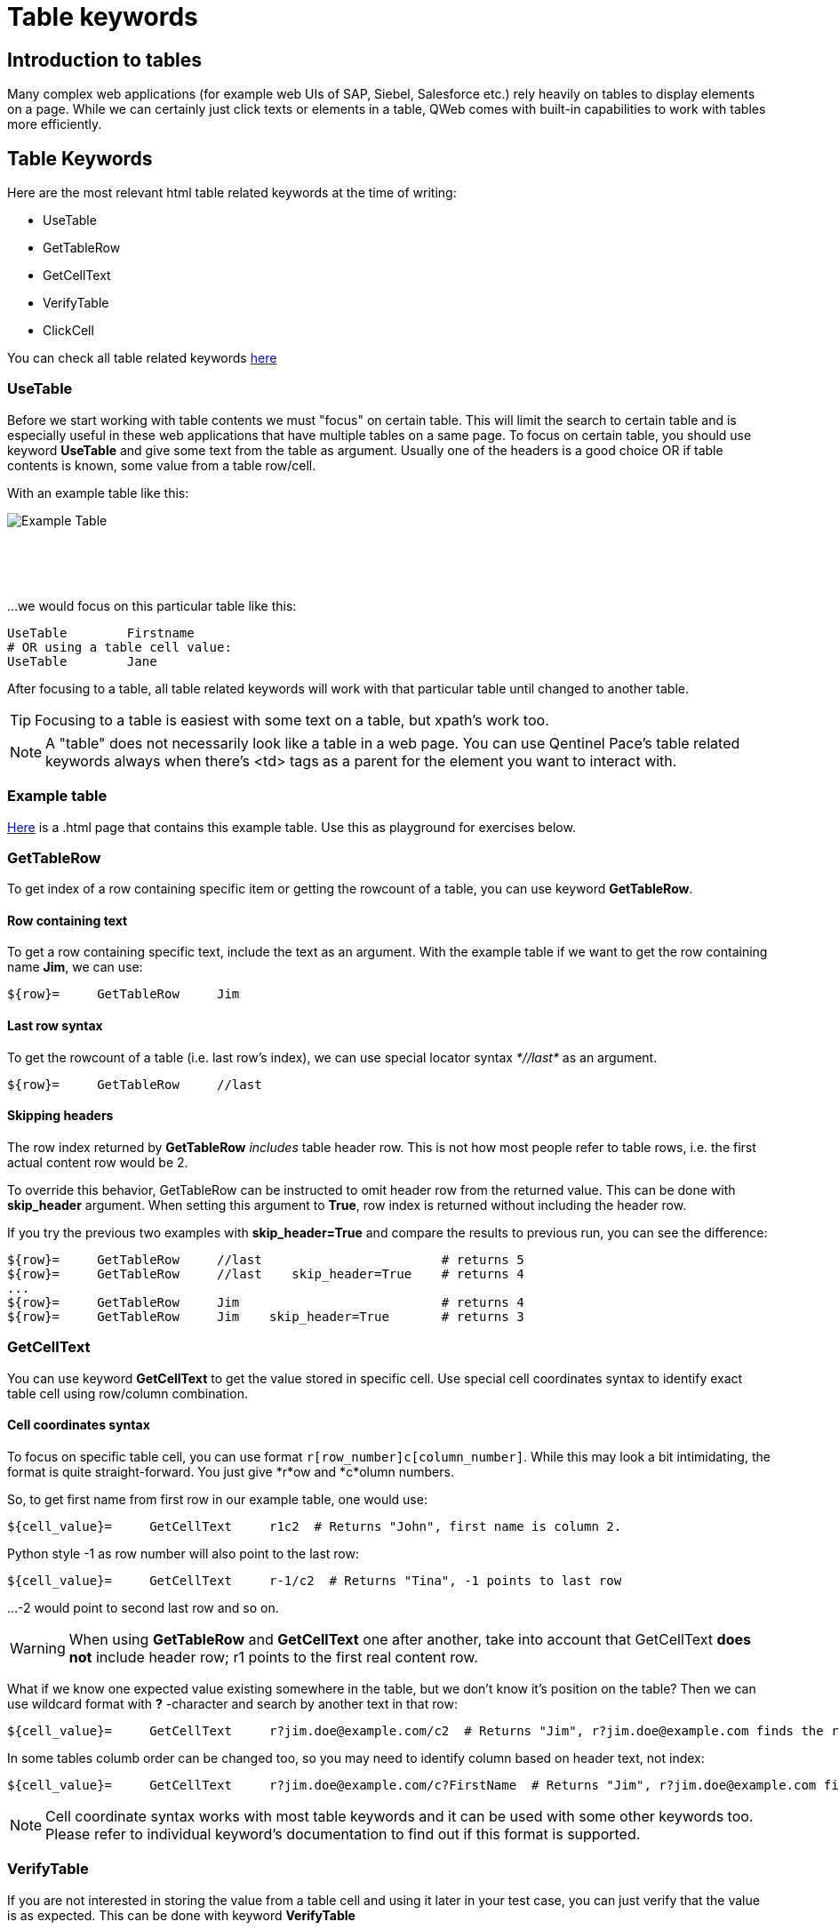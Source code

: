 // We must enable experimental attribute.
:experimental:
:icons: font

// GitHub doesn't render asciidoc exactly as intended, so we adjust settings and utilize some html

ifdef::env-github[]

:tip-caption: :bulb:
:note-caption: :information_source:
:important-caption: :heavy_exclamation_mark:
:caution-caption: :fire:
:warning-caption: :warning:
endif::[]

= Table keywords

== Introduction to tables

Many complex web applications (for example web UIs of SAP, Siebel, Salesforce etc.) rely heavily on tables to display elements on a page. While we can certainly just click texts or elements in a table, QWeb comes with built-in capabilities to work with tables more efficiently.


== Table Keywords

Here are the most relevant html table related keywords at the time of writing:

* UseTable
* GetTableRow
* GetCellText
* VerifyTable
* ClickCell

You can check all table related keywords https://help.pace.qentinel.com/pacewords-reference/current/pacewords/table.html[here]

=== UseTable
Before we start working with table contents we must "focus" on certain table. This will limit the search to certain table and is especially useful in these web applications that have multiple tables on a same page. To focus on certain table, you should use keyword *UseTable* and give some text from the table as argument. Usually one of the headers is a good choice OR if table contents is known, some value from a table row/cell.

With an example table like this:
[.left]
image::../images/example_table.png[Example Table]
{empty} +
{empty} +
{empty} +

...we would focus on this particular table like this:

[source, robotframework]
----
UseTable        Firstname
# OR using a table cell value:
UseTable        Jane
----

After focusing to a table, all table related keywords will work with that particular table until changed to another table.

TIP: Focusing to a table is easiest with some text on a table, but xpath's work too.

NOTE: A "table" does not necessarily look like a table in a web page. You can use Qentinel Pace's table related keywords always when there's <td> tags as a parent for the element you want to interact with.

=== Example table
link:../examples/table.html[Here] is a .html page that contains this example table. Use this as playground for exercises below. 

=== GetTableRow

To get index of a row containing specific item or getting the rowcount of a table, you can use keyword *GetTableRow*.

==== Row containing text
To get a row containing specific text, include the text as an argument. With the example table if we want to get the row containing name *Jim*, we can use:

[source, robotframework]
----
${row}=     GetTableRow     Jim
----


==== Last row syntax

To get the rowcount of a table (i.e. last row's index), we can use special locator syntax _*//last*_ as an argument.
[source, robotframework]
----
${row}=     GetTableRow     //last
----

==== Skipping headers

The row index returned by *GetTableRow* _includes_ table header row. This is not how most people refer to table rows, i.e. the first actual content row would be 2.

To override this behavior,  GetTableRow can be instructed to omit header row from the returned value. This can be done with *skip_header* argument. When setting this argument to *True*, row index is returned without including the header row.

If you try the previous two examples with *skip_header=True* and compare the results to previous run, you can see the difference:

[source, robotframework]
----
${row}=     GetTableRow     //last                        # returns 5
${row}=     GetTableRow     //last    skip_header=True    # returns 4
...
${row}=     GetTableRow     Jim                           # returns 4
${row}=     GetTableRow     Jim    skip_header=True       # returns 3
----


=== GetCellText
You can use keyword *GetCellText* to get the value stored in specific cell. Use special cell coordinates syntax to identify exact table cell using row/column combination.

==== Cell coordinates syntax

To focus on specific table cell, you can use format ```r[row_number]c[column_number]```. While this may look a bit intimidating, the format is quite straight-forward. You just give *r*ow and *c*olumn numbers.

So, to get first name from first row in our example table, one would use:
[source, robotframework]
----
${cell_value}=     GetCellText     r1c2  # Returns "John", first name is column 2.
----

Python style -1 as row number will also point to the last row:
[source, robotframework]
----
${cell_value}=     GetCellText     r-1/c2  # Returns "Tina", -1 points to last row
----

...-2 would point to second last row and so on.

WARNING: When using *GetTableRow* and *GetCellText* one after another, take into account that GetCellText *does not* include header row; r1 points to the first real content row.

What if we know one expected value existing somewhere in the table, but we don't know it's position on the table? Then we can use wildcard format with *?* -character and search by another text in that row:
[source, robotframework]
----
${cell_value}=     GetCellText     r?jim.doe@example.com/c2  # Returns "Jim", r?jim.doe@example.com finds the row index based on word "Jim"
----

In some tables columb order can be changed too, so you may need to identify column based on header text, not index:
[source, robotframework]
----
${cell_value}=     GetCellText     r?jim.doe@example.com/c?FirstName  # Returns "Jim", r?jim.doe@example.com finds the row index based on word "Jim" and c?Firstname finds column index by header text "Firstname"
----

NOTE: Cell coordinate syntax works with most table keywords and it can be used with some other keywords too. Please refer to individual keyword's documentation to find out if this format is supported.

=== VerifyTable

If you are not interested in storing the value from a table cell and using it later in your test case, you can just verify that the value is as expected. This can be done with keyword *VerifyTable*

[source, robotframework]
----
VerifyTable     r3c2      Jim   # Fails if cell content on row 3, column 2 is not "Jim"
----

=== ClickCell

To click cell (or another element embedded in a cell) you can use keyword *ClickCell*. There nothing too special in this keyword, i.e. it works like you would expect it to. *ClickCell* works with the same cell coordinate syntax as other table related keywords, so to click second cell in second row one would use something like this:

[source, robotframework]
----
ClickCell     r2c2
----

Note that if the cell does not include any clickable action/element, then the cell itself is clicked. This may not be obvious if nothing happens, but I'm highlighting this as it's not supposed to fail in this case.

There is one exception where things might get a bit more complicated; in certain implementations there may be multiple clickable elements embedded inside one cell. 

We have tried to simulate this situation in our example table on column 4. It contains users email address as a clickable link and fake button "Copy email".

If you would just click this cell in normal way, for example
[source, robotframework]
----
ClickCell     r2c4
----

...most probably one of these elements would receive the click. Which one depends on the implementation. To be specific which element is going to be clicked one can use *tag* argument:

[source, robotframework]
----
ClickCell     r2c4      tag=a        # clicks email address
ClickCell     r2c4      tag=button   # clicks button and displays alert
----

== Exercise: Working with tables

Using the example table in the html file attached earlier in this lesson, please do the following exercise:

. Focus on the table using *UseTable*
. Get the amount of rows in a table including headers
. Get the amount of rows in table excluding headers
. Find row index for row that contains text *Jane*. Do not include headers!
. Get the first name on third row.
. Verify that the first name on second row is "Jane"
. Click "Copy email" button in row that contains word "John"

+++ <details><summary> +++
Check exercise solution *after* trying by yourself:
+++ </summary><div> +++
[source, robot framework]
----
*** Settings ***
Library                     QWeb

*** Test Cases ***
Table exercises
    OpenBrowser             file://${CURDIR}/../examples/table.html   chrome      # if test page has been store locally to c:\automation folder
    # 1 - Focus on the table using *UseTable*
    UseTable    Firstname

    #2 - Get the amount of rows in a table including headers
    ${rows}=    GetTableRow     //last

    #3 - Get the amount of rows in table excluding headers
    ${rows}=    GetTableRow     //last  skip_header=True

    #4 - Find row index for row that contains text *Jane*. Do not include headers!
    ${rows}=    GetTableRow     Jane    skip_header=True

    #5 - Get the first name on third row.
    ${first_name}=    GetCellText    r3c2

    #6 -Verify that the first name on second row is "Jane"
    VerifyTable  r2c2   Jane

    #7 - Click "Copy email" button in row that contains word "John"
    ClickCell   r?John/c4      tag=button

----
+++ </div></details> +++


'''
link:../README.md[Tutorial index]  |  link:../11/debugging.adoc[Next]